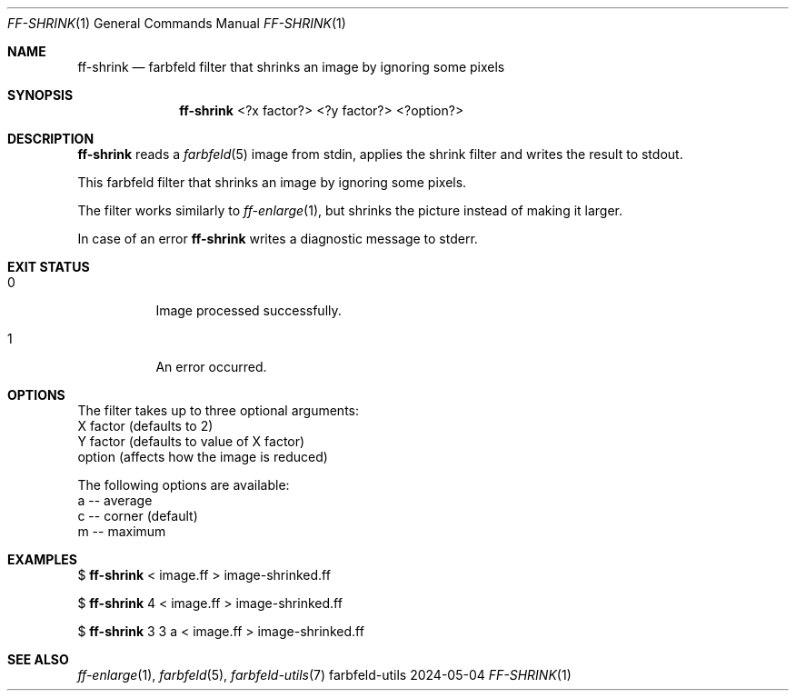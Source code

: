 .Dd 2024-05-04
.Dt FF-SHRINK 1
.Os farbfeld-utils
.Sh NAME
.Nm ff-shrink
.Nd farbfeld filter that shrinks an image by ignoring some pixels
.Sh SYNOPSIS
.Nm
<?x factor?> <?y factor?> <?option?>
.Sh DESCRIPTION
.Nm
reads a
.Xr farbfeld 5
image from stdin, applies the shrink filter and writes the result to stdout.
.Pp
This farbfeld filter that shrinks an image by ignoring some pixels.
.Pp
The filter works similarly to
.Xr ff-enlarge 1 ,
but shrinks the picture instead of
making it larger.
.Pp
In case of an error
.Nm
writes a diagnostic message to stderr.
.Sh EXIT STATUS
.Bl -tag -width Ds
.It 0
Image processed successfully.
.It 1
An error occurred.
.El
.Sh OPTIONS
The filter takes up to three optional arguments:
   X factor (defaults to 2)
   Y factor (defaults to value of X factor)
   option (affects how the image is reduced)

The following options are available:
   a -- average
   c -- corner (default)
   m -- maximum
.Sh EXAMPLES
$
.Nm
< image.ff > image-shrinked.ff
.Pp
$
.Nm
4 < image.ff > image-shrinked.ff
.Pp
$
.Nm
3 3 a < image.ff > image-shrinked.ff
.Sh SEE ALSO
.Xr ff-enlarge 1 ,
.Xr farbfeld 5 ,
.Xr farbfeld-utils 7
